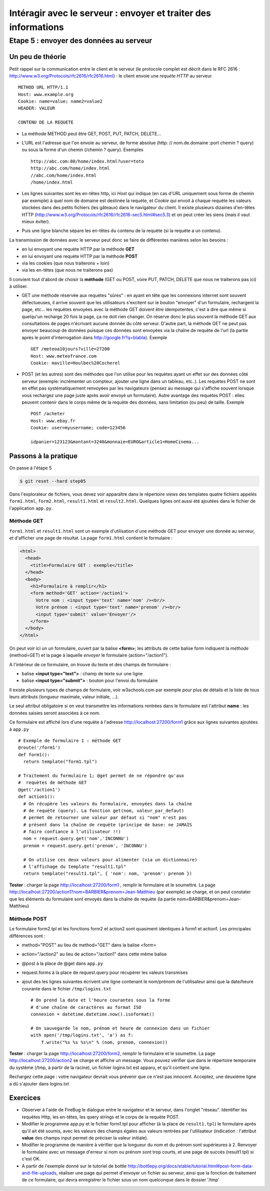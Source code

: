 Intéragir avec le serveur : envoyer et traiter des informations
###############################################################

Etape 5 : envoyer des données au serveur
========================================

Un peu de théorie
-----------------

Petit rappel sur la communication entre le client et le serveur (le
protocole complet est décrit dans le RFC 2616 :
http://www.w3.org/Protocols/rfc2616/rfc2616.html) : le
client envoie une *requète HTTP* au serveur ::

  METHOD URL HTTP/1.1
  Host: www.example.org
  Cookie: name=value; name2=value2
  HEADER: VALEUR

  CONTENU DE LA REQUETE

* La méthode METHOD peut être GET, POST, PUT, PATCH, DELETE...

* L'URL est l'adresse que l'on envoie au serveur, de forme absolue
  (http: //  nom.de.domaine :port chemin  ? query) ou sous la forme d'un
  chemin (/chemin ? query). Exemples ::

    http://abc.com:80/home/index.html?user=toto
    http://abc.com/home/index.html
    //abc.com/home/index.html
    /home/index.html

* Les lignes suivantes sont les en-têtes http, ici *Host* qui indique
  (en cas d'URL uniquement sous forme de chemin par exemple) à quel
  nom de domaine est destinée la requète, et *Cookie* qui envoit à
  chaque requète les valeurs stockées dans des petits fichiers (les
  gâteaux) dans le navigateur du client. Il existe plusieurs dizaines
  d'en-têtes HTTP
  (http://www.w3.org/Protocols/rfc2616/rfc2616-sec5.html#sec5.3) et on
  peut créer les siens (mais il vaut mieux éviter).

* Puis une ligne blanche sépare les en-têtes du contenu de la requète
  (si la requète a un contenu).

La transmission de données avec le serveur peut donc se faire de
différentes manières selon les besoins :

* en lui envoyant une requète HTTP par la méthode **GET**
* en lui envoyant une requète HTTP par la méthode **POST**
* via les cookies (que nous traiterons + loin)
* via les en-têtes (que nous ne traiterons pas)

Il convient tout d'abord de choisir la **méthode** (GET ou POST, voire
PUT, PATCH, DELETE que nous ne traiterons pas ici) à utiliser.

* GET une méthode réservée aux requètes "sûres" : en ayant en tête que
  les connexions internet sont souvent défectueuses, il arrive souvent
  que les utilisateurs s'excitent sur le bouton "envoyer" d'un
  formulaire, rechargent la page, etc... les requètes envoyées avec la
  méthode GET doivent être idempotentes, c'est à dire que même si
  quelqu'un recharge 20 fois la page, ça ne doit rien changer. On
  réserve donc le plus souvent la méthode GET aux consultations de
  pages n'écrivant aucune donnée du côté serveur. D'autre part, la
  méthode GET ne peut pas envoyer beaucoup de données puisque ces
  données sont envoyées via la chaîne de requète de l'url (la partie
  après le point d'interrogation dans
  http://google.fr?q=blabla). Exemple ::

    GET /meteoa10jours?ville=27200
    Host: www.meteofrance.com
    Cookie: maville=Houlbec%20Cocherel

* POST (et les autres) sont des méthodes que l'on utilise pour les
  requètes ayant un effet sur des données côté serveur (exemple:
  incrémenter un compteur, ajouter une ligne dans un tableau,
  etc..). Les requètes POST ne sont en effet pas systématiquement
  renvoyées par les navigateurs (pensez au message qui s'affiche
  souvent lorsque vous rechargez une page juste après avoir envoyé un
  formulaire). Autre avantage des requètes POST : elles peuvent
  contenir dans le corps même de la requète des données, sans
  limitation (ou peu) de taille. Exemple ::

    POST /acheter
    Host: www.ebay.fr
    Cookie: user=myusername; code=123456

    idpanier=123123&montant=3240&monnaie=EURO&article1=HomeCinema...

Passons à la pratique
---------------------

On passe à l'étape 5

.. code-block:: bash

  $ git reset --hard step05

Dans l'explorateur de fichiers, vous devez voir apparaître dans le
répertoire *views* des templates quatre fichiers appelés ``form1.html``,
``form2.html``, ``result1.html`` et ``result2.html``. Quelques lignes
ont aussi été ajoutées dans le fichier de l'application ``app.py``.


Méthode GET
~~~~~~~~~~~

``form1.html`` et ``result1.html`` sont un exemple d'utilisation d'une
méthode GET pour envoyer une donnée au serveur, et d'afficher une page
de résultat. La page ``form1.html`` contient le formulaire :

.. code-block:: html

  <html>
    <head>
      <title>Formulaire GET : exemple</title>
    </head>
    <body>
      <h1>Formulaire à remplir</h1>
      <form method='GET' action='/action1'>
        Votre nom : <input type='text' name='nom' /><br/>
        Votre prénom : <input type='text' name='prenom' /><br/>
        <input type='submit' value='Envoyer'/>
      </form>
    </body>
  </html>

 
On peut voir ici un un formulaire, ouvert par la balise **<form>**; les
attributs de cette balise form indiquent la *méthode* (method=GET) et
la page à laquelle *envoyer* le formulaire (action="/action1").

A l'intérieur de ce formulaire, on trouve du texte et des champs de
formulaire :

* balise **<input type="text">** : champ de texte sur une ligne
* balise **<input type="submit">** : bouton pour l'envoi du formulaire

Il existe plusieurs types de champs de formulaire, voir w3schools.com
par exemple pour plus de détails et la liste de tous leurs attributs
(longueur maximale, valeur initiale, ...).

Le seul attribut obligatoire si on veut transmettre les informations
rentrées dans le formulaire est l'attribut **name** : les données
saisies seront associées à ce nom.

Ce formulaire est affiché lors d'une requète à l'adresse
http://localhost:27200/form1 grâce aux lignes suivantes ajoutées à
``app.py`` ::

  # Exemple de formulaire 1 : méthode GET
  @route('/form1')
  def form1():
    return template("form1.tpl")

  # Traitement du formulaire 1; @get permet de ne répondre qu'aux
  #  requètes de méthode GET
  @get('/action1')
  def action1():
    # On récupère les valeurs du formulaire, envoyées dans la chaîne
    # de requète (query). La fonction get(nom, valeur_par_defaut)
    # permet de retourner une valeur par défaut si "nom" n'est pas
    # présent dans la chaîne de requète (principe de base: ne JAMAIS
    # faire confiance à l'utilisateur !!)
    nom = request.query.get('nom','INCONNU')
    prenom = request.query.get('prenom', 'INCONNU')

    # On utilise ces deux valeurs pour alimenter (via un dictionnaire)
    # l'affichage du template "result1.tpl"
    return template("result1.tpl", { 'nom': nom, 'prenom': prenom })


**Tester** : charger la page http://localhost:27200/form1 , remplir le
formulaire et le soumettre. La page
http://localhost:27200/action1?nom=BARBIER&prenom=Jean-Matthieu (par
exemple) se charge, et on peut constater que les éléments du
formulaire sont envoyés dans la chaîne de requète (la partie
nom=BARBIER&prenom=Jean-Matthieu)



Méthode POST
~~~~~~~~~~~~

Le formulaire form2.tpl et les fonctions form2 et action2 sont
quasiment identiques à form1 et action1. Les principales différences
sont :

* method="POST" au lieu de method="GET" dans la balise <form>

* action="/action2" au lieu de action="/action1" dans cette même balise

* @post à la place de @get dans ``app.py``

* request.forms à la place de request.query pour récupérer les valeurs
  transmises

* ajout des les lignes suivantes écrivent une ligne contenant le
  nom/prénom de l'utilisateur ainsi que la date/heure courante dans le
  fichier ``/tmp/logins.txt`` ::

    # On prend la date et l'heure courantes sous la forme
    # d'une chaîne de caractères au format ISO
    connexion = datetime.datetime.now().isoformat()

    # On sauvegarde le nom, prénom et heure de connexion dans un fichier
    with open('/tmp/logins.txt', 'a') as f:
        f.write("%s %s %s\n" % (nom, prenom, connexion))


**Tester** : charger la page http://localhost:27200/form2, remplir le
formulaire et le soumettre. La page http://localhost:27200/action2 se
charge et affiche un message. Vous pouvez vérifier que dans le
répertoire temporaire du système (/tmp, à partir de la racine), un
fichier logins.txt est apparu, et qu'il contient une ligne.

Rechargez cette page : votre navigateur devrait vous prévenir que ce
n'est pas innocent. Acceptez, une deuxième ligne a dû s'ajouter dans
logins.txt

Exercices
---------

* Observer à l'aide de FireBug le dialogue entre le navigateur et le
  serveur, dans l'onglet "réseau". Identifier les requètes Http, les
  en-têtes, les query strings et le corps de la requète POST.

* Modifier le programme app.py et le fichier form1.tpl pour afficher (à
  la place de ``result1.tpl``) le formulaire après qu'il ait été
  soumis, avec les valeurs des champs égales aux valeurs rentrées par
  l'utilisateur (indication : l'attribut **value** des champs input
  permet de préciser la valeur initiale).

* Modifier le programme de manière à vérifier que la longueur du nom
  et du prénom sont supérieures à 2. Renvoyer le formulaire avec un
  message d'erreur si nom ou prénom sont trop courts, et une page de
  succès (result1.tpl) si c'est OK.

* A partir de l'exemple donné sur le tutoriel de bottle
  http://bottlepy.org/docs/stable/tutorial.html#post-form-data-and-file-uploads,
  réaliser une page qui permet d'envoyer un fichier au serveur, ainsi
  que la fonction de traitement de ce formulaire, qui devra
  enregistrer le fichier sous un nom quelconque dans le dossier '/tmp'
